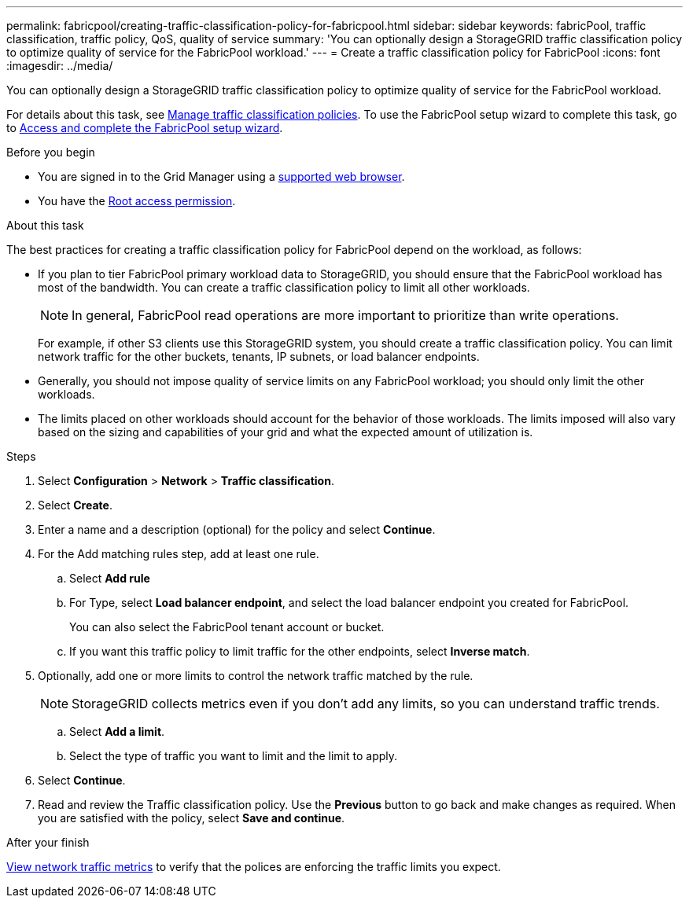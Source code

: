 ---
permalink: fabricpool/creating-traffic-classification-policy-for-fabricpool.html
sidebar: sidebar
keywords: fabricPool, traffic classification, traffic policy, QoS, quality of service
summary: 'You can optionally design a StorageGRID traffic classification policy to optimize quality of service for the FabricPool workload.'
---
= Create a traffic classification policy for FabricPool
:icons: font
:imagesdir: ../media/

[.lead]
You can optionally design a StorageGRID traffic classification policy to optimize quality of service for the FabricPool workload.

For details about this task, see link:../admin/managing-traffic-classification-policies.html[Manage traffic classification policies]. To use the FabricPool setup wizard to complete this task, go to link:use-fabricpool-setup-wizard-steps.html[Access and complete the FabricPool setup wizard].

.Before you begin
* You are signed in to the Grid Manager using a link:../admin/web-browser-requirements.html[supported web browser].
* You have the link:../admin/admin-group-permissions.html[Root access permission].

.About this task
The best practices for creating a traffic classification policy for FabricPool depend on the workload, as follows:

* If you plan to tier FabricPool primary workload data to StorageGRID, you should ensure that the FabricPool workload has most of the bandwidth. You can create a traffic classification policy to limit all other workloads.
+
NOTE: In general, FabricPool read operations are more important to prioritize than write operations.
+
For example, if other S3 clients use this StorageGRID system, you should create a traffic classification policy. You can limit network traffic for the other buckets, tenants, IP subnets, or load balancer endpoints.

* Generally, you should not impose quality of service limits on any FabricPool workload; you should only limit the other workloads.

* The limits placed on other workloads should account for the behavior of those workloads. The limits imposed will also vary based on the sizing and capabilities of your grid and what the expected amount of utilization is.

.Steps
. Select *Configuration* > *Network* > *Traffic classification*.
. Select *Create*.
. Enter a name and a description (optional) for the policy and select *Continue*.

. For the Add matching rules step, add at least one rule.
 .. Select *Add rule* 
 .. For Type, select *Load balancer endpoint*, and select the load balancer endpoint you created for FabricPool.
+
You can also select the FabricPool tenant account or bucket.

 .. If you want this traffic policy to limit traffic for the other endpoints, select *Inverse match*.

. Optionally, add one or more limits to control the network traffic matched by the rule.
+
NOTE: StorageGRID collects metrics even if you don't add any limits, so you can understand traffic trends.

 .. Select *Add a limit*.
 .. Select the type of traffic you want to limit and the limit to apply.

. Select *Continue*.

. Read and review the Traffic classification policy. Use the *Previous* button to go back and make changes as required. When you are satisfied with the policy, select *Save and continue*.

.After your finish

link:../admin/viewing-network-traffic-metrics.html[View network traffic metrics] to verify that the polices are enforcing the traffic limits you expect.


